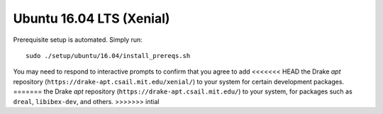 .. _build_from_source_xenial:

*************************
Ubuntu 16.04 LTS (Xenial)
*************************

Prerequisite setup is automated. Simply run::

    sudo ./setup/ubuntu/16.04/install_prereqs.sh

You may need to respond to interactive prompts to confirm that you agree to add
<<<<<<< HEAD
the Drake `apt` repository (``https://drake-apt.csail.mit.edu/xenial/``) to your
system for certain development packages.
=======
the Drake `apt` repository (``https://drake-apt.csail.mit.edu/``) to your
system, for packages such as ``dreal``, ``libibex-dev``, and others.
>>>>>>> intial
